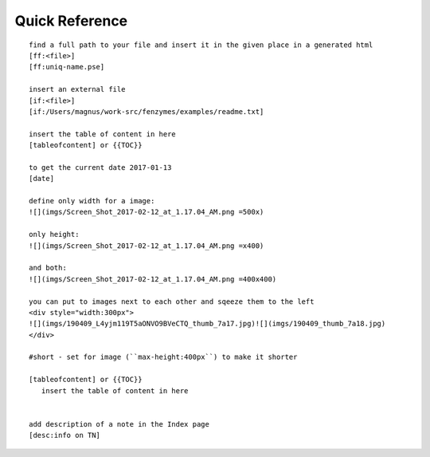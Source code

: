 Quick Reference
=================================================================

::

     find a full path to your file and insert it in the given place in a generated html
     [ff:<file>]
     [ff:uniq-name.pse]

     insert an external file
     [if:<file>]
     [if:/Users/magnus/work-src/fenzymes/examples/readme.txt]

     insert the table of content in here
     [tableofcontent] or {{TOC}}

     to get the current date 2017-01-13
     [date]

     define only width for a image:
     ![](imgs/Screen_Shot_2017-02-12_at_1.17.04_AM.png =500x)

     only height:
     ![](imgs/Screen_Shot_2017-02-12_at_1.17.04_AM.png =x400)

     and both:
     ![](imgs/Screen_Shot_2017-02-12_at_1.17.04_AM.png =400x400)

     you can put to images next to each other and sqeeze them to the left
     <div style="width:300px">
     ![](imgs/190409_L4yjm119T5aONVO9BVeCTQ_thumb_7a17.jpg)![](imgs/190409_thumb_7a18.jpg)
     </div>

     #short - set for image (``max-height:400px``) to make it shorter

     [tableofcontent] or {{TOC}}
        insert the table of content in here


     add description of a note in the Index page
     [desc:info on TN]
